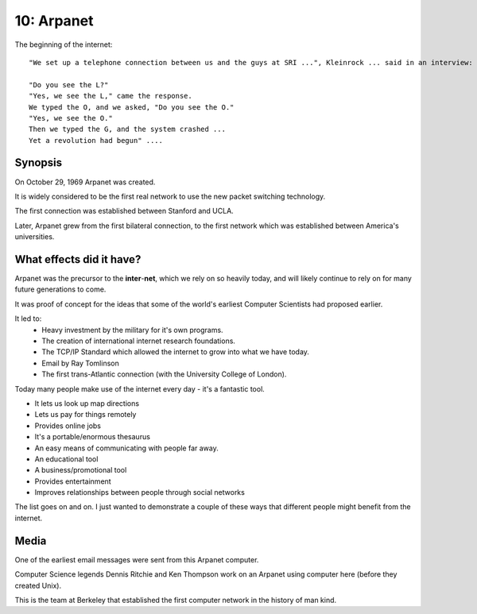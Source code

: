 10: Arpanet
***********

The beginning of the internet::

   "We set up a telephone connection between us and the guys at SRI ...", Kleinrock ... said in an interview: "We typed the L and we asked on the phone,

   "Do you see the L?"
   "Yes, we see the L," came the response.
   We typed the O, and we asked, "Do you see the O."
   "Yes, we see the O."
   Then we typed the G, and the system crashed ...
   Yet a revolution had begun" ....

Synopsis
========

On October 29, 1969 Arpanet was created.

It is widely considered to be the first real network to use the new packet switching technology.

The first connection was established between Stanford and UCLA.

Later, Arpanet grew from the first bilateral connection, to the first network which was established between America's universities.

What effects did it have?
=========================

Arpanet was the precursor to the **inter**-**net**, which we rely on so heavily today, and will likely continue to rely on for many future generations to come.

It was proof of concept for the ideas that some of the world's earliest Computer Scientists had proposed earlier.

It led to:
   * Heavy investment by the military for it's own programs.
   * The creation of international internet research foundations.
   * The TCP/IP Standard which allowed the internet to grow into what we have today.
   * Email by Ray Tomlinson
   * The first trans-Atlantic connection (with the University College of London).

Today many people make use of the internet every day - it's a fantastic tool.

* It lets us look up map directions
* Lets us pay for things remotely
* Provides online jobs
* It's a portable/enormous thesaurus
* An easy means of communicating with people far away.
* An educational tool
* A business/promotional tool
* Provides entertainment
* Improves relationships between people through social networks

The list goes on and on. I just wanted to demonstrate a couple of these ways that different people might benefit from the internet.

Media
=====


.. image:: images/email.JPG

One of the earliest email messages were sent from this Arpanet computer.

.. image:: images/nodes.jpg

Computer Science legends Dennis Ritchie and Ken Thompson work on an Arpanet using computer here (before they created Unix).

.. image:: images/bbnteam.jpg

This is the team at Berkeley that established the first computer network in the history of man kind.
